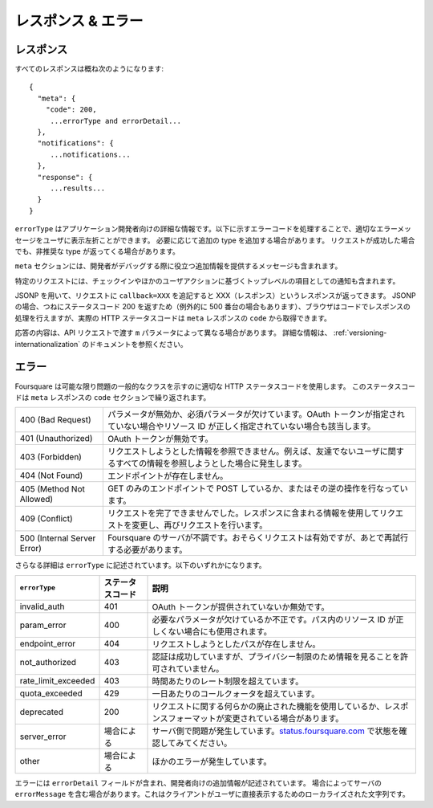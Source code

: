 .. -*- coding: utf-8 -*-

.. _responses-errors:

レスポンス & エラー
===================

.. _responses:

レスポンス
----------

.. All responses will look roughly like

すべてのレスポンスは概ね次のようになります::

    {
      "meta": {
        "code": 200,
         ...errorType and errorDetail...
      },
      "notifications": {
         ...notifications...
      },
      "response": {
         ...results...
      }
    }

.. The errorType is detailed information intended for the application developer. We ask applications to show an appropriate error to their users by handling the error codes listed below. We will add additional types as needed. The deprecated type may be returned even if a request is successful.

``errorType`` はアプリケーション開発者向けの詳細な情報です。以下に示すエラーコードを処理することで、適切なエラーメッセージをユーザに表示左折ことができます。
必要に応じて追加の type を追加する場合があります。
リクエストが成功した場合でも、非推奨な type が返ってくる場合があります。

.. The meta section may also contain a message which provides additional information intended to help developers debug problems.

``meta`` セクションには、開発者がデバッグする際に役立つ追加情報を提供するメッセージも含まれます。

.. Certain requests may also contain notifications as a top-level item based on a just-submitted checkin or other user actions.

特定のリクエストには、チェックインやほかのユーザアクションに基づくトップレベルの項目としての通知も含まれます。

.. To use JSONP, add a callback=XXX parameter to your request and we will respond with XXX(response). In the case of JSONP, we always return 200 (except in the case of 500’s) so the brower will allow the response to be handled by your code, but the true HTTP response code can be obtained from the code in the meta response.

JSONP を用いて、リクエストに ``callback=XXX`` を追記すると XXX（レスポンス）というレスポンスが返ってきます。
JSONP の場合、つねにステータスコード 200 を返すため（例外的に 500 番台の場合もあります）、ブラウザはコードでレスポンスの処理を行えますが、実際の HTTP ステータスコードは ``meta`` レスポンスの ``code`` から取得できます。

.. The content of responses may differ based on the m parameter you pass in with your API request. For more information, see our docs on versioning.

応答の内容は、API リクエストで渡す ``m`` パラメータによって異なる場合があります。
詳細な情報は、 :ref:`versioning-internationalization` のドキュメントを参照ください。

.. _errors:

エラー
------

.. As much as possible, Foursquare attempts to use appropriate HTTP status codes to indicate the general class of problem, and this status code is repeated in the code section of the meta response.

Foursquare は可能な限り問題の一般的なクラスを示すのに適切な HTTP ステータスコードを使用します。
このステータスコードは ``meta`` レスポンスの ``code`` セクションで繰り返されます。

.. 400 (Bad Request)	Any case where a parameter is invalid, or a required parameter is missing. This includes the case where no OAuth token is provided and the case where a resource ID is specified incorrectly in a path.
.. 401 (Unauthorized)	The OAuth token was provided but was invalid.
.. 403 (Forbidden)	The requested information cannot be viewed by the acting user, for example, because they are not friends with the user whose data they are trying to read.
.. 404 (Not Found)	Endpoint does not exist.
.. 405 (Method Not Allowed)	Attempting to use POST with a GET-only endpoint, or vice-versa.
.. 409 (Conflict)	The request could not be completed as it is. Use the information included in the response to modify the request and retry.
.. 500 (Internal Server Error)	Foursquare’s servers are unhappy. The request is probably valid but needs to be retried later.

+-----------------------------+-----------------------------------------------------------------------------------------------------------------------------------------------+
| 400 (Bad Request)           | パラメータが無効か、必須パラメータが欠けています。OAuth トークンが指定されていない場合やリソース ID が正しく指定されていない場合も該当します。|
+-----------------------------+-----------------------------------------------------------------------------------------------------------------------------------------------+
| 401 (Unauthorized)          | OAuth トークンが無効です。                                                                                                                    |
+-----------------------------+-----------------------------------------------------------------------------------------------------------------------------------------------+
| 403 (Forbidden)             | リクエストしようとした情報を参照できません。例えば、友達でないユーザに関するすべての情報を参照しようとした場合に発生します。                  |
+-----------------------------+-----------------------------------------------------------------------------------------------------------------------------------------------+
| 404 (Not Found)             | エンドポイントが存在しません。                                                                                                                |
+-----------------------------+-----------------------------------------------------------------------------------------------------------------------------------------------+
| 405 (Method Not Allowed)    | GET のみのエンドポイントで POST しているか、またはその逆の操作を行なっています。                                                              |
+-----------------------------+-----------------------------------------------------------------------------------------------------------------------------------------------+
| 409 (Conflict)              | リクエストを完了できませんでした。レスポンスに含まれる情報を使用してリクエストを変更し、再びリクエストを行います。                            |
+-----------------------------+-----------------------------------------------------------------------------------------------------------------------------------------------+
| 500 (Internal Server Error) | Foursquare のサーバが不調です。おそらくリクエストは有効ですが、あとで再試行する必要があります。                                               |
+-----------------------------+-----------------------------------------------------------------------------------------------------------------------------------------------+

.. Additional details are provided in the errorType. It should be one of the following.

さらなる詳細は ``errorType`` に記述されています。以下のいずれかになります。

.. errorType	Status Code	Explanation
.. invalid_auth	401	OAuth token was not provided or was invalid.
.. param_error	400	A required parameter was missing or a parameter was malformed. This is also used if the resource ID in the path is incorrect.
.. endpoint_error	404	The requested path does not exist.
.. not_authorized	403	Although authentication succeeded, the acting user is not allowed to see this information due to privacy restrictions.
.. rate_limit_exceeded	403	Rate limit for this hour exceeded.
.. quota_exceeded	429	Daily call quota exceeded.
.. deprecated	200	Something about this request is using deprecated functionality, or the response format may be about to change.
.. server_error	Varies	Server is currently experiencing issues. Check status.foursquare.com for updates.
.. other	Varies	Some other type of error occurred.

+---------------------+------------------+------------------------------------------------------------------------------------------------------------------------+
| ``errorType``       | ステータスコード | 説明                                                                                                                   |
+=====================+==================+========================================================================================================================+
| invalid_auth        | 401              | OAuth トークンが提供されていないか無効です。                                                                           |
+---------------------+------------------+------------------------------------------------------------------------------------------------------------------------+
| param_error         | 400              | 必要なパラメータが欠けているか不正です。パス内のリソース ID が正しくない場合にも使用されます。                         |
+---------------------+------------------+------------------------------------------------------------------------------------------------------------------------+
| endpoint_error      | 404              | リクエストしようとしたパスが存在しません。                                                                             |
+---------------------+------------------+------------------------------------------------------------------------------------------------------------------------+
| not_authorized      | 403              | 認証は成功していますが、プライバシー制限のため情報を見ることを許可されていません。                                     |
+---------------------+------------------+------------------------------------------------------------------------------------------------------------------------+
| rate_limit_exceeded | 403              | 時間あたりのレート制限を超えています。                                                                                 |
+---------------------+------------------+------------------------------------------------------------------------------------------------------------------------+
| quota_exceeded      | 429              | 一日あたりのコールクォータを超えています。                                                                             |
+---------------------+------------------+------------------------------------------------------------------------------------------------------------------------+
| deprecated          | 200              | リクエストに関する何らかの廃止された機能を使用しているか、レスポンスフォーマットが変更されている場合があります。       |
+---------------------+------------------+------------------------------------------------------------------------------------------------------------------------+
| server_error        | 場合による       | サーバ側で問題が発生しています。`status.foursquare.com <http://status.foursquare.com/>`_ で状態を確認してみてください。|
+---------------------+------------------+------------------------------------------------------------------------------------------------------------------------+
| other               | 場合による       | ほかのエラーが発生しています。                                                                                         |
+---------------------+------------------+------------------------------------------------------------------------------------------------------------------------+

.. Errors will usually include an errorDetail field with additional information about what went wrong, intended for the developer. In some cases, the server may include an errorMessage, which is a localized string intended for the client to display back to the user directly.

エラーには ``errorDetail`` フィールドが含まれ、開発者向けの追加情報が記述されています。
場合によってサーバの ``errorMessage`` を含む場合があります。これはクライアントがユーザに直接表示するためのローカライズされた文字列です。

.. seealso::

   Responses & Error (https://developer.foursquare.com/overview/responses)

